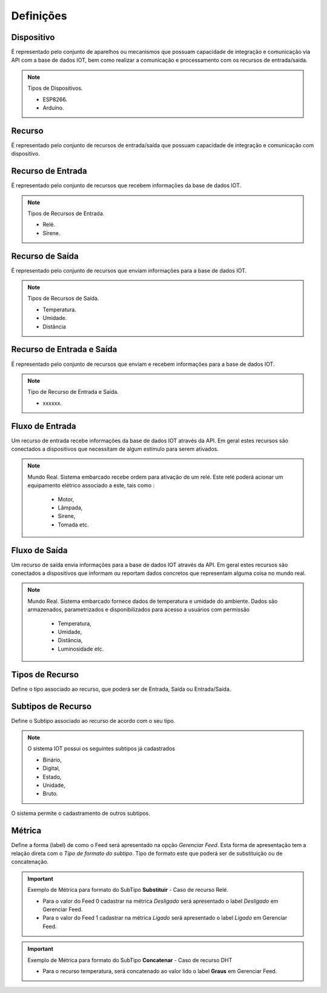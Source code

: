 ﻿Definições
----------

.. _Dispositivo:

Dispositivo
~~~~~~~~~~~

É representado pelo conjunto de aparelhos ou mecanismos que possuam capacidade de integração e comunicação via API com a base de dados IOT, bem como realizar a comunicação e processamento com os recursos
de entrada/saída.

.. note:: Tipos de Dispositivos.

   - ESP8266.
   - Arduíno.

.. _Recurso:

Recurso
~~~~~~~

É representado pelo conjunto de recursos de entrada/saída que possuam capacidade de integração e comunicação com dispositivo.

.. _Recurso de entrada:

Recurso de Entrada
~~~~~~~~~~~~~~~~~~

É representado pelo conjunto de recursos que recebem informações da base de dados IOT.

.. note:: Tipos de Recursos de Entrada.

   - Relé.
   - Sirene.

.. _Recurso de Saída:

Recurso de Saída
~~~~~~~~~~~~~~~~

É representado pelo conjunto de recursos que enviam informações para a base de dados IOT.

.. note:: Tipos de Recursos de Saída.

   - Temperatura.
   - Umidade.
   - Distância

Recurso de Entrada e Saída
~~~~~~~~~~~~~~~~~~~~~~~~~~

É representado pelo conjunto de recursos que enviam e recebem informações para a base de dados IOT.

.. note:: Tipo de Recurso de Entrada e Saída.

  - xxxxxx.

.. _Fluxo de Entrada:

Fluxo de Entrada
~~~~~~~~~~~~~~~~

.. image:: ../imagem/fluxo-entrada.png
    :align: center

Um recurso de entrada recebe informações da base de dados IOT através da API. Em geral estes recursos são conectados a dispositivos
que necessitam de algum estímulo para serem ativados.

.. note:: Mundo Real.
   Sistema embarcado recebe ordem para ativação de um relé. Este relé poderá acionar um equipamento elétrico associado a este, tais como :
    - Motor,
    - Lâmpada,
    - Sirene,
    - Tomada etc.

.. _Fluxo de Saída:

Fluxo de Saída
~~~~~~~~~~~~~~

.. image:: ../imagem/fluxo-saida.png
    :align: center

Um recurso de saída envia informações para a base de dados IOT através da API.
Em geral estes recursos são conectados a dispositivos que informam ou reportam dados concretos que representam alguma coisa no mundo real.

.. note:: Mundo Real.
   Sistema embarcado fornece dados de temperatura e umidade do ambiente. Dados são armazenados,   parametrizados e disponibilizados para acesso a usuários com permissão
    - Temperatura,
    - Umidade,
    - Distância,
    - Luminosidade etc.

Tipos de Recurso
~~~~~~~~~~~~~~~~

Define o tipo associado ao recurso, que poderá ser de Entrada, Saída ou Entrada/Saída.

.. _Subtipos de Recurso:

Subtipos de Recurso
~~~~~~~~~~~~~~~~~~~

Define o Subtipo associado ao recurso de acordo com o seu tipo.

.. note:: O sistema IOT possui os seguintes subtipos já cadastrados

    - Binário,
    - Digital,
    - Estado,
    - Unidade,
    - Bruto.

O sistema permite o cadastramento de outros subtipos.

.. _Métrica:

Métrica
~~~~~~~

Define a forma (label) de como o Feed será apresentado na opção *Gerenciar Feed*.
Esta forma de apresentação tem a relação direta com o *Tipo de formato do subtipo*.
Tipo de formato este que poderá ser de substituição ou de concatenação.

.. important:: Exemplo de Métrica para formato do SubTipo **Substituir** - Caso de recurso Relé.

    - Para o valor do Feed 0 cadastrar na métrica *Desligado* será apresentado o label *Desligado* em Gerenciar Feed.
    - Para o valor do Feed 1 cadastrar na métrica *Ligado* será apresentado o label *Ligado* em Gerenciar Feed.

    .. image:: ../imagem/feed-rele.png
        :align: center

.. important:: Exemplo de Métrica para formato do SubTipo **Concatenar** - Caso de recurso DHT

    - Para o recurso temperatura, será concatenado ao valor lido o label **Graus** em Gerenciar Feed.

    .. image:: ../imagem/feed-temperatura.png
        :align: center
